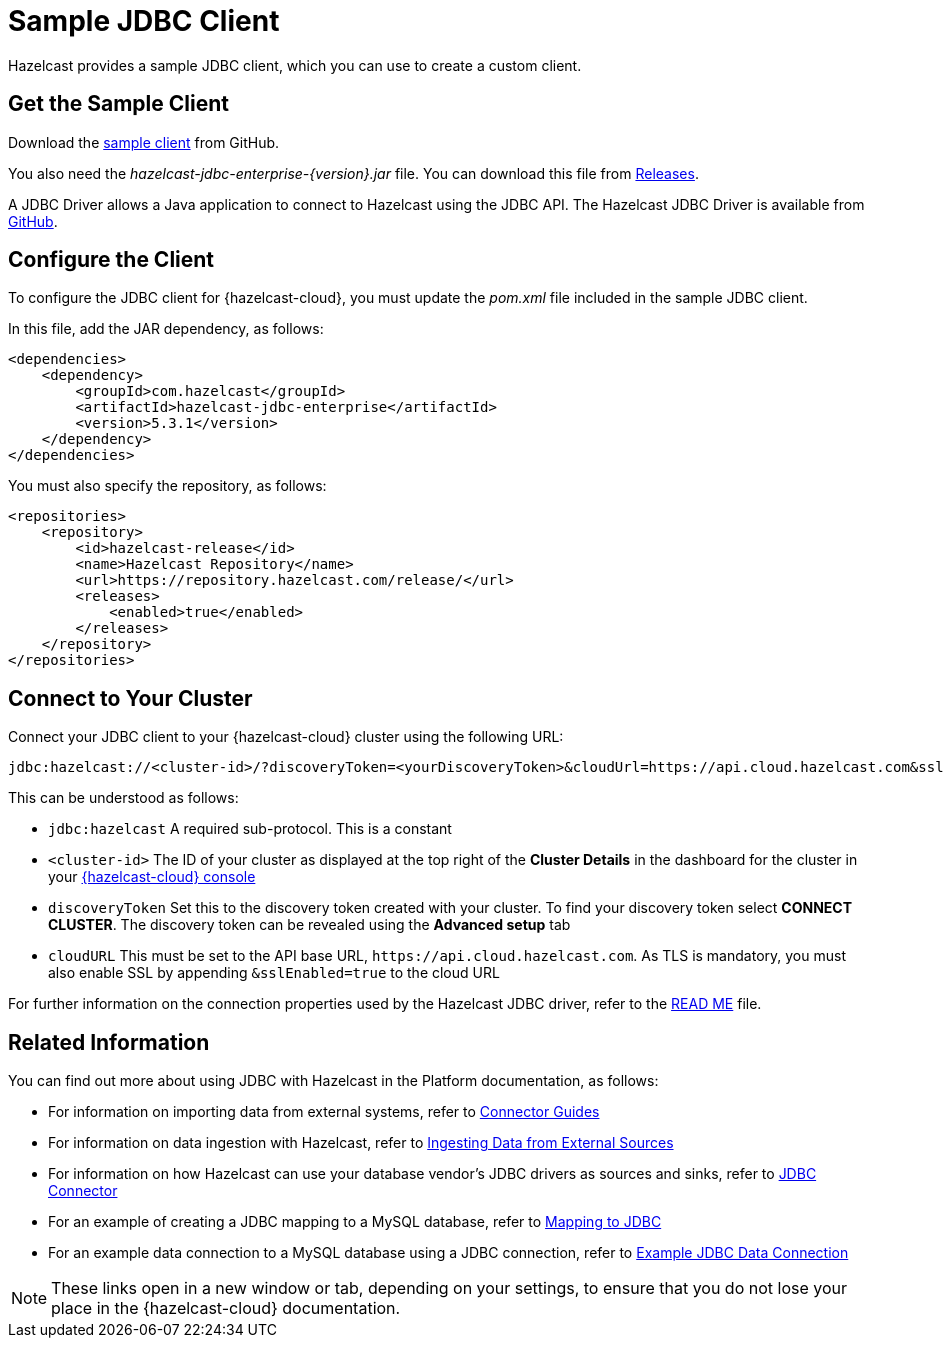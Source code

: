 = Sample JDBC Client
:description: Hazelcast provides a sample JDBC client, which you can use to create a custom client.

{description}

== Get the Sample Client

Download the https://github.com/hazelcast/hazelcast-cloud-java-sample-client/blob/master/src/main/java/com/hazelcast/cloud/ClientWithSsl.java[sample client^] from GitHub.

You also need the  _hazelcast-jdbc-enterprise-\{version}.jar_ file. You can download this file from https://github.com/hazelcast/hazelcast-jdbc/releases[Releases^].

A JDBC Driver allows a Java application to connect to Hazelcast using the JDBC API. The Hazelcast JDBC Driver is available from https://github.com/hazelcast/hazelcast-jdbc[GitHub^]. 

== Configure the Client

To configure the JDBC client for {hazelcast-cloud}, you must update the _pom.xml_ file included in the sample JDBC client.

In this file, add the JAR dependency, as follows:

[source,xml,subs="attributes+"]
----
<dependencies>
    <dependency>
        <groupId>com.hazelcast</groupId>
        <artifactId>hazelcast-jdbc-enterprise</artifactId>
        <version>5.3.1</version>
    </dependency>
</dependencies>
----

You must also specify the repository, as follows:

[source,xml,subs="attributes+"]
----
<repositories>
    <repository>
        <id>hazelcast-release</id>
        <name>Hazelcast Repository</name>
        <url>https://repository.hazelcast.com/release/</url>
        <releases>
            <enabled>true</enabled>
        </releases>
    </repository>
</repositories>
----

== Connect to Your Cluster

Connect your JDBC client to your {hazelcast-cloud} cluster using the following URL:

[source]
----
jdbc:hazelcast://<cluster-id>/?discoveryToken=<yourDiscoveryToken>&cloudUrl=https://api.cloud.hazelcast.com&sslEnabled=true
----

This can be understood as follows:

* `jdbc:hazelcast` A required sub-protocol. This is a constant
* `<cluster-id>` The ID of your cluster as displayed at the top right of the *Cluster Details* in the dashboard for the cluster in your link:{page-cloud-console}[{hazelcast-cloud} console,window=_blank] 
* `discoveryToken` Set this to the discovery token created with your cluster. To find your discovery token select *CONNECT CLUSTER*. The discovery token can be revealed using the *Advanced setup* tab
* `cloudURL` This must be set to the API base URL, `\https://api.cloud.hazelcast.com`. As TLS is mandatory, you must also enable SSL by appending `&sslEnabled=true` to the cloud URL

For further information on the connection properties used by the Hazelcast JDBC driver, refer to the https://github.com/hazelcast/hazelcast-jdbc/blob/main/README.md[READ ME^] file.

== Related Information

You can find out more about using JDBC with Hazelcast in the Platform documentation, as follows:

* For information on importing data from external systems, refer to xref:hazelcast:integrate:connectors.adoc[Connector Guides,window=_blank]
* For information on data ingestion with Hazelcast, refer to xref:hazelcast:ingest:overview.adoc[Ingesting Data from External Sources,window=_blank]
* For information on how Hazelcast can use your database vendor's JDBC drivers as sources and sinks, refer to xref:hazelcast:integrate:jdbc-connector.adoc[JDBC Connector,window=_blank]
* For an example of creating a JDBC mapping to a MySQL database, refer to xref:hazelcast:sql:mapping-to-jdbc.adoc[Mapping to JDBC,window=_blank]
* For an example data connection to a MySQL database using a JDBC connection, refer to xref:hazelcast:data-connections:data-connections-configuration#JDBC.adoc[Example JDBC Data Connection,window=_blank]

NOTE: These links open in a new window or tab, depending on your settings, to ensure that you do not lose your place in the {hazelcast-cloud} documentation.
